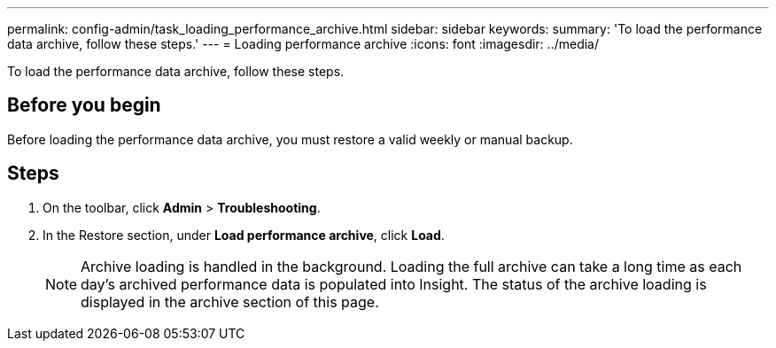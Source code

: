 ---
permalink: config-admin/task_loading_performance_archive.html
sidebar: sidebar
keywords: 
summary: 'To load the performance data archive, follow these steps.'
---
= Loading performance archive
:icons: font
:imagesdir: ../media/

[.lead]
To load the performance data archive, follow these steps.

== Before you begin

Before loading the performance data archive, you must restore a valid weekly or manual backup.

== Steps

. On the toolbar, click *Admin* > *Troubleshooting*.
. In the Restore section, under *Load performance archive*, click *Load*.
+
[NOTE]
====
Archive loading is handled in the background. Loading the full archive can take a long time as each day's archived performance data is populated into Insight. The status of the archive loading is displayed in the archive section of this page.
====
